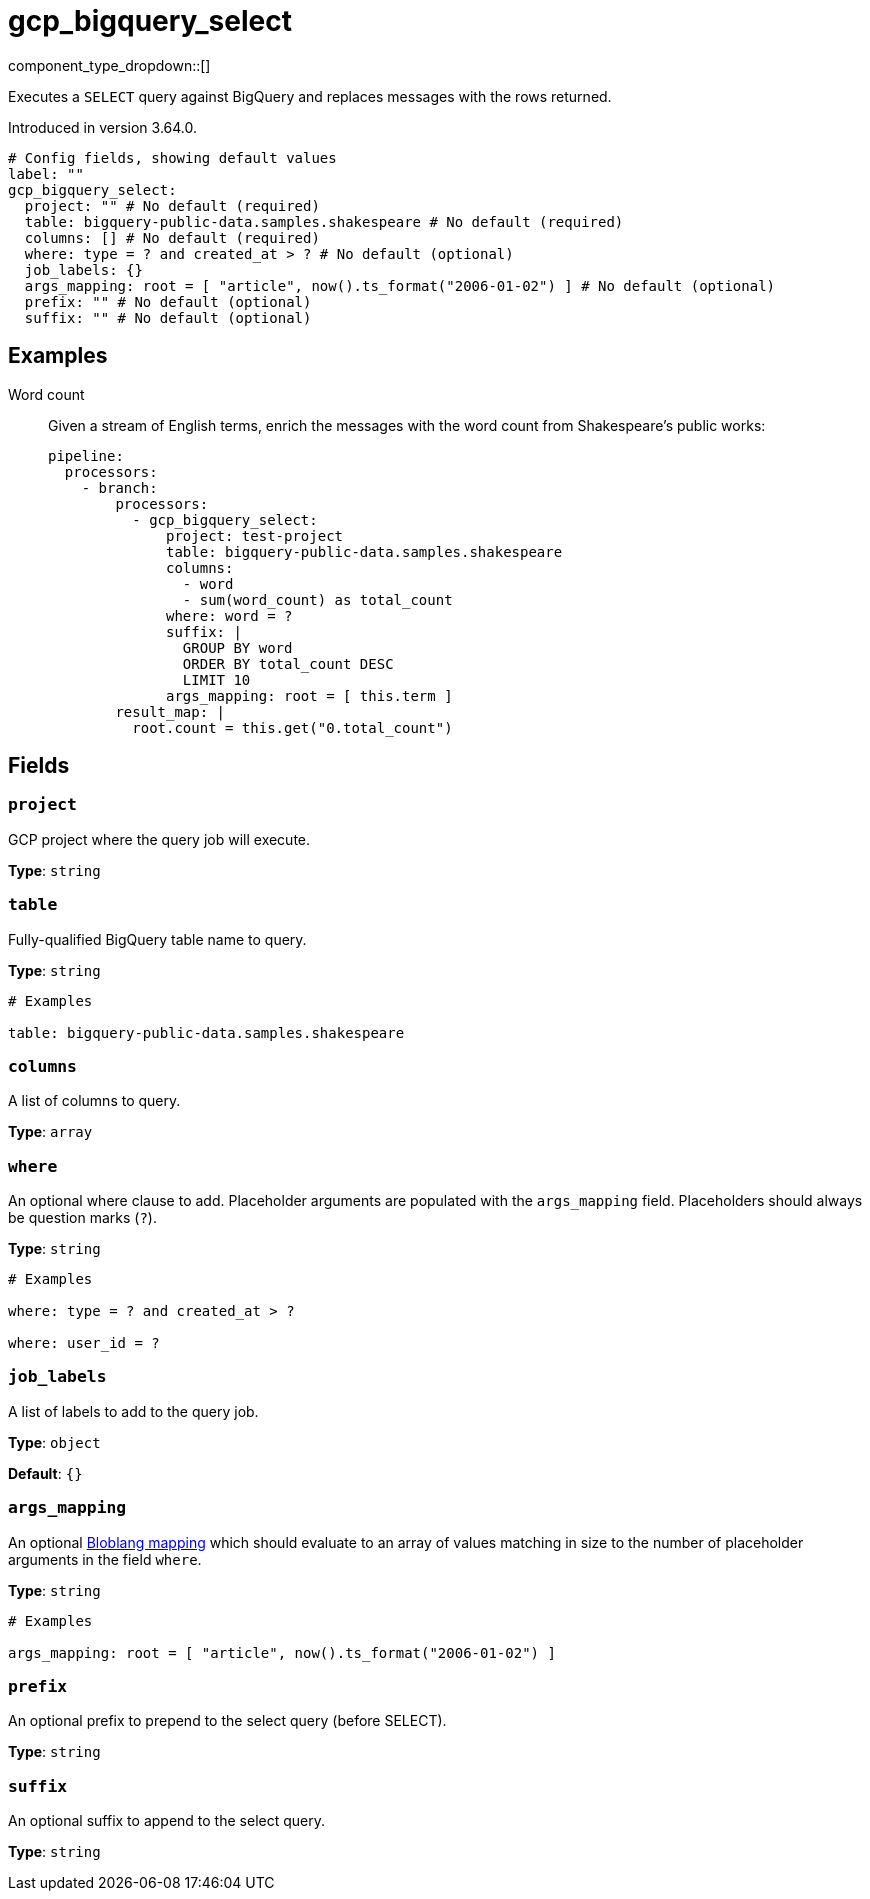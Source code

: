 = gcp_bigquery_select
:type: processor
:status: experimental
:categories: ["Integration"]



////
     THIS FILE IS AUTOGENERATED!

     To make changes, edit the corresponding source file under:

     https://github.com/redpanda-data/connect/tree/main/internal/impl/<provider>.

     And:

     https://github.com/redpanda-data/connect/tree/main/cmd/tools/docs_gen/templates/plugin.adoc.tmpl
////


component_type_dropdown::[]


Executes a `SELECT` query against BigQuery and replaces messages with the rows returned.

Introduced in version 3.64.0.

```yml
# Config fields, showing default values
label: ""
gcp_bigquery_select:
  project: "" # No default (required)
  table: bigquery-public-data.samples.shakespeare # No default (required)
  columns: [] # No default (required)
  where: type = ? and created_at > ? # No default (optional)
  job_labels: {}
  args_mapping: root = [ "article", now().ts_format("2006-01-02") ] # No default (optional)
  prefix: "" # No default (optional)
  suffix: "" # No default (optional)
```

== Examples

[tabs]
======
Word count::
+
--


Given a stream of English terms, enrich the messages with the word count from Shakespeare's public works:

```yaml
pipeline:
  processors:
    - branch:
        processors:
          - gcp_bigquery_select:
              project: test-project
              table: bigquery-public-data.samples.shakespeare
              columns:
                - word
                - sum(word_count) as total_count
              where: word = ?
              suffix: |
                GROUP BY word
                ORDER BY total_count DESC
                LIMIT 10
              args_mapping: root = [ this.term ]
        result_map: |
          root.count = this.get("0.total_count")
```

--
======

== Fields

=== `project`

GCP project where the query job will execute.


*Type*: `string`


=== `table`

Fully-qualified BigQuery table name to query.


*Type*: `string`


```yml
# Examples

table: bigquery-public-data.samples.shakespeare
```

=== `columns`

A list of columns to query.


*Type*: `array`


=== `where`

An optional where clause to add. Placeholder arguments are populated with the `args_mapping` field. Placeholders should always be question marks (`?`).


*Type*: `string`


```yml
# Examples

where: type = ? and created_at > ?

where: user_id = ?
```

=== `job_labels`

A list of labels to add to the query job.


*Type*: `object`

*Default*: `{}`

=== `args_mapping`

An optional xref:guides:bloblang/about.adoc[Bloblang mapping] which should evaluate to an array of values matching in size to the number of placeholder arguments in the field `where`.


*Type*: `string`


```yml
# Examples

args_mapping: root = [ "article", now().ts_format("2006-01-02") ]
```

=== `prefix`

An optional prefix to prepend to the select query (before SELECT).


*Type*: `string`


=== `suffix`

An optional suffix to append to the select query.


*Type*: `string`



